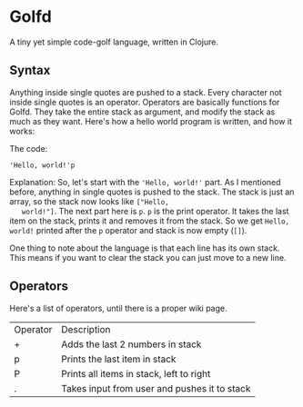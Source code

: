 * Golfd

  A tiny yet simple code-golf language, written in Clojure.

** Syntax

   Anything inside single quotes are pushed to a stack. Every
   character not inside single quotes is an operator. Operators are
   basically functions for Golfd. They take the entire stack as
   argument, and modify the stack as much as they want. Here's how a
   hello world program is written, and how it works:

   The code:
   #+BEGIN_SRC text
     'Hello, world!'p
   #+END_SRC
   
   Explanation:
   So, let's start with the ~'Hello, world!'~ part. As I mentioned
   before, anything in single quotes is pushed to the stack. The stack
   is just an array, so the stack now looks like ~["Hello,
   world!"]~. The next part here is ~p~. ~p~ is the print operator. It
   takes the last item on the stack, prints it and removes it from the
   stack. So we get ~Hello, world!~ printed after the ~p~ operator and
   stack is now empty (~[]~).

   One thing to note about the language is that each line has its own
   stack. This means if you want to clear the stack you can just move
   to a new line.

** Operators

   Here's a list of operators, until there is a proper wiki page.

   | Operator | Description                                  |
   | +        | Adds the last 2 numbers in stack             |
   | p        | Prints the last item in stack                |
   | P        | Prints all items in stack, left to right     |
   | .        | Takes input from user and pushes it to stack |
